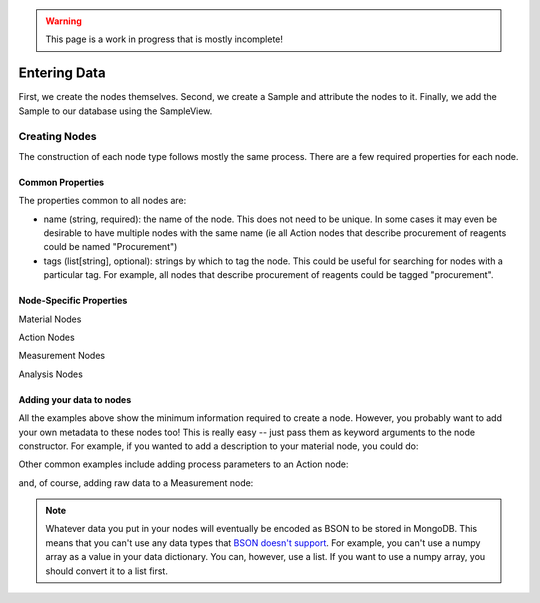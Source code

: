 .. warning::
    This page is a work in progress that is mostly incomplete!

Entering Data
==============

First, we create the nodes themselves. Second, we create a Sample and attribute the nodes to it. Finally, we add the Sample to our database using the SampleView.

###############
Creating Nodes
###############

The construction of each node type follows mostly the same process. There are a few required properties for each node.

==================
Common Properties
==================
The properties common to all nodes are:

- name (string, required): the name of the node. This does not need to be unique. In some cases it may even be desirable to have multiple nodes with the same name (ie all Action nodes that describe procurement of reagents could be named "Procurement")
- tags (list[string], optional): strings by which to tag the node. This could be useful for searching for nodes with a particular tag. For example, all nodes that describe procurement of reagents could be tagged "procurement".

=========================
Node-Specific Properties
=========================

Material Nodes

.. code-block:: python
    :linenos:

    from alab_data import Material

    material_node = Material(
        name="Titanium Dioxide" #required argument
        tags=["reagent"], #optional argument
    )

Action Nodes

.. code-block:: python
    :linenos:

    from alab_data import Action, Ingredient, Actor
    from alab_data.views import ActorView

    actor_view = ActorView()
    mortar_and_pestle = Actor(
        name="Mortar and Pestle" #required argument
        description="A mortar and pestle is a device used since ancient times to prepare ingredients or substances by crushing and grinding them into a fine paste or powder." #optional argument
        tags = ["hand tools", "morphology"]
    )
    actor_view.add(mortar_and_pestle)

    action_node = Action(
        name="Grinding" #required argument
        ingredients = [
            Ingredient(
                material = material_node, #required argument
                quantity = 1, #required argument
                unit = "g" #required argument
            )
        ],
        actor = mortar_and_pestle
    )

Measurement Nodes

.. code-block:: python
    :linenos:

    from alab_data import Measurement, Actor
    from alab_data.views import ActorView

    actor_view = ActorView()
    xrd_instrument = Actor(
        name="Bruker D8 Advance" #required argument
        description="The Bruker D8 Advance is a high-resolution X-ray diffractometer that can be used to determine the crystal structure of a material." #optional argument
        tags = ["XRD", "crystal structure"]
    )
    actor_view.add(xrd_instrument)

    measurement_node = Measurement(
        name="XRD" #required argument
        material=material_node, #required argument
        actor=xrd_instrument #required argument
    )

Analysis Nodes

.. code-block:: python
    :linenos:

    from alab_data import Analysis, Actor
    from alab_data.views import AnalysisMethodView

    analysismethod_view = AnalysisMethodView()
    phase_identification_method = AnalysisMethod(
        name="Phase Identification", #required argument
        description="Phase identification is the process of determining the phases present in a material.", #optional argument
        tags = ["XRD", "crystal structure"],
        version = "1.0.0",
        github_link = "https://github.com/myrepo/phase_identification"
    )
    analysismethod_view.add(phase_identification_method)

    phase_identification_method = analysismethod_view.get("Phase Identification") #in case method was already in your database

    analysis_node = Analysis(
        name="XRD" #required argument
        material=material_node, #required argument
        analysis_method=phase_identification_method #required argument
    )


==========================
Adding your data to nodes
==========================
All the examples above show the minimum information required to create a node. However, you probably want to add your own metadata to these nodes too! This is really easy -- just pass them as keyword arguments to the node constructor. For example, if you wanted to add a description to your material node, you could do:

.. code-block:: python
    :linenos:

    material_node = Material(
        name="Titanium Dioxide" #required argument
        tags=["reagent"], #optional argument
        description="Titanium dioxide is a white solid that is insoluble in water. It is commonly used as a pigment in paints, inks, plastics, paper, sunscreen, food coloring, and cosmetics." #your own extra field!
    )

Other common examples include adding process parameters to an Action node:

.. code-block:: python
    :linenos:

    action_node = Action(
        name="Annealing" #required argument
        ingredients = [
            Ingredient(
                material = material_node, #required argument
                quantity = 1, #required argument
                unit = "g" #required argument
            )
        ],
        actor = furnace,
        temperature_celsius = 1500, #your own extra field!
        duration_minutes = 240 #your own extra field!
    )

and, of course, adding raw data to a Measurement node:

.. code-block:: python
    :linenos:

    measurement_node = Measurement(
        name="XRD" #required argument
        material=material_node, #required argument
        actor=xrd_instrument #required argument
        data = {
            "2theta": [10, 20, 30, 40, 50],
            "intensity": [0, 17.5, 12.1, 1.3, 0]
        } #your own extra field!
    )

.. note::
    Whatever data you put in your nodes will eventually be encoded as BSON to be stored in MongoDB. This means that you can't use any data types that `BSON doesn't support <https://pymongo.readthedocs.io/en/stable/api/bson/index.html>`_. For example, you can't use a numpy array as a value in your data dictionary. You can, however, use a list. If you want to use a numpy array, you should convert it to a list first.